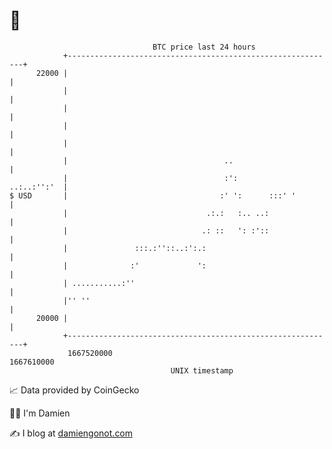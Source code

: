 * 👋

#+begin_example
                                   BTC price last 24 hours                    
               +------------------------------------------------------------+ 
         22000 |                                                            | 
               |                                                            | 
               |                                                            | 
               |                                                            | 
               |                                                            | 
               |                                   ..                       | 
               |                                   :':          ..:..:'':'  | 
   $ USD       |                                  :' ':      :::' '         | 
               |                               .:.:   :.. ..:               | 
               |                              .: ::   ': :'::               | 
               |               :::.:''::..:':.:                             | 
               |              :'             ':                             | 
               | ...........:''                                             | 
               |'' ''                                                       | 
         20000 |                                                            | 
               +------------------------------------------------------------+ 
                1667520000                                        1667610000  
                                       UNIX timestamp                         
#+end_example
📈 Data provided by CoinGecko

🧑‍💻 I'm Damien

✍️ I blog at [[https://www.damiengonot.com][damiengonot.com]]
